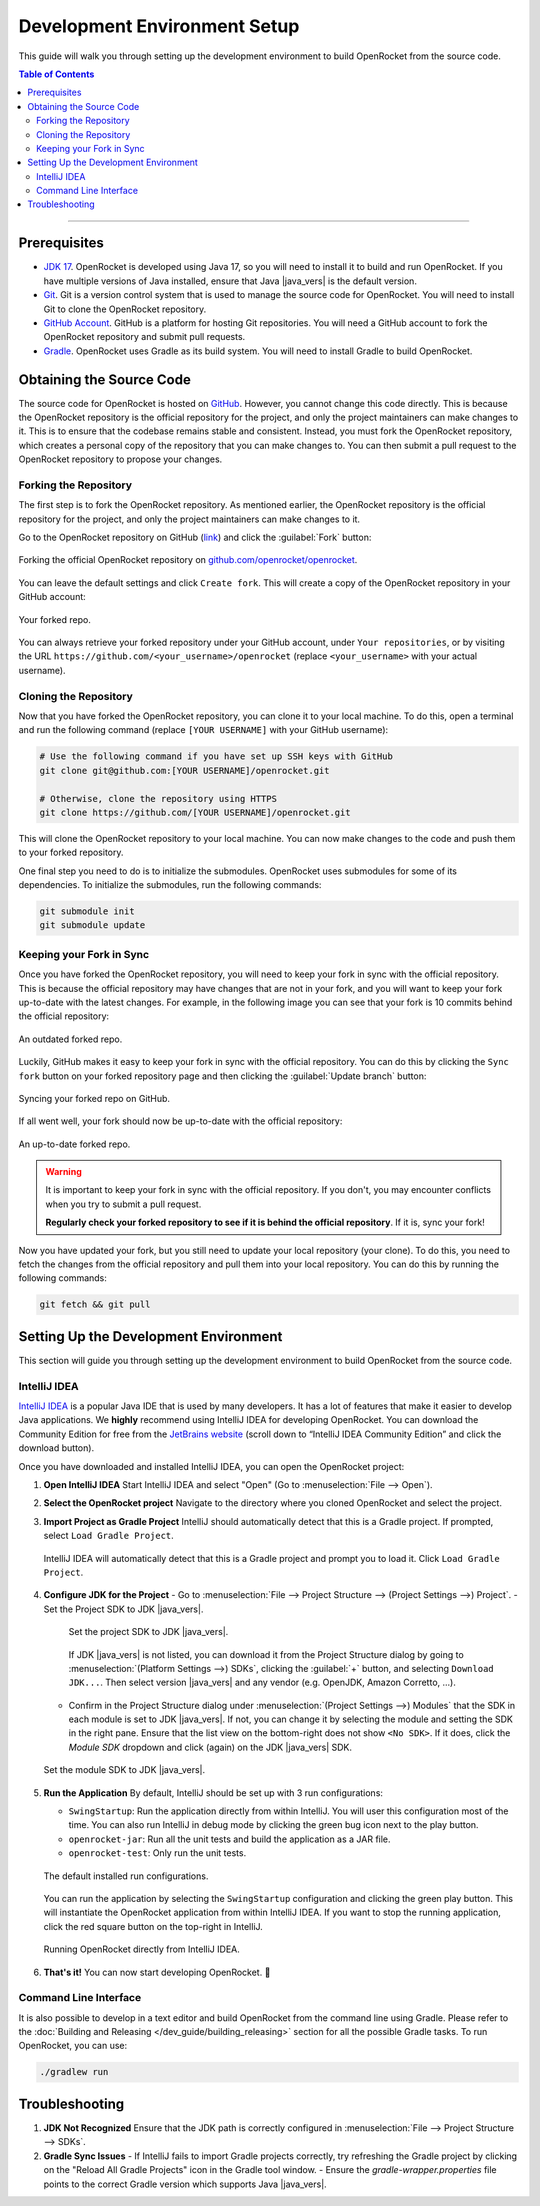 *****************************
Development Environment Setup
*****************************

This guide will walk you through setting up the development environment to build OpenRocket from the source code.

.. contents:: Table of Contents
   :depth: 2
   :local:

----

Prerequisites
=============

- `JDK 17 <https://www.oracle.com/java/technologies/javase/jdk17-archive-downloads.html>`__. OpenRocket is developed using Java 17,
  so you will need to install it to build and run OpenRocket. If you have multiple versions of Java installed, ensure that
  Java |java_vers| is the default version.

- `Git <https://git-scm.com/downloads>`__. Git is a version control system that is used to manage the source code for OpenRocket.
  You will need to install Git to clone the OpenRocket repository.

- `GitHub Account <https://github.com>`__. GitHub is a platform for hosting Git repositories. You will need a GitHub account to
  fork the OpenRocket repository and submit pull requests.

- `Gradle <https://gradle.org/install/>`__. OpenRocket uses Gradle as its build system. You will need to install Gradle to build OpenRocket.

Obtaining the Source Code
=========================

The source code for OpenRocket is hosted on `GitHub <https://github.com/openrocket/openrocket>`__. However, you cannot change
this code directly. This is because the OpenRocket repository is the official repository for the project, and only the project
maintainers can make changes to it. This is to ensure that the codebase remains stable and consistent.
Instead, you must fork the OpenRocket repository, which creates a personal copy of the repository that you can make changes to.
You can then submit a pull request to the OpenRocket repository to propose your changes.

Forking the Repository
----------------------

The first step is to fork the OpenRocket repository. As mentioned earlier, the OpenRocket repository is the official repository
for the project, and only the project maintainers can make changes to it.

Go to the OpenRocket repository on GitHub (`link <https://github.com/openrocket/openrocket>`__) and click the :guilabel:`Fork` button:

.. figure:: /img/dev_guide/development_setup/fork_repo.png
   :align: center
   :width: 90%
   :alt: Forking the official OpenRocket repository.

   Forking the official OpenRocket repository on `github.com/openrocket/openrocket <https://github.com/openrocket/openrocket>`__.

You can leave the default settings and click ``Create fork``. This will create a copy of the OpenRocket repository in your GitHub account:

.. figure:: /img/dev_guide/development_setup/forked_repo.png
   :align: center
   :width: 80%
   :alt: Your forked repo.

   Your forked repo.

You can always retrieve your forked repository under your GitHub account, under ``Your repositories``, or by visiting the URL
``https://github.com/<your_username>/openrocket`` (replace ``<your_username>``
with your actual username).

Cloning the Repository
----------------------

Now that you have forked the OpenRocket repository, you can clone it to your local machine. To do this, open a terminal
and run the following command (replace ``[YOUR USERNAME]`` with your GitHub username):

.. code-block:: bash

   # Use the following command if you have set up SSH keys with GitHub
   git clone git@github.com:[YOUR USERNAME]/openrocket.git

   # Otherwise, clone the repository using HTTPS
   git clone https://github.com/[YOUR USERNAME]/openrocket.git

This will clone the OpenRocket repository to your local machine. You can now make changes to the code and push them to your forked repository.

One final step you need to do is to initialize the submodules. OpenRocket uses submodules for some of its dependencies.
To initialize the submodules, run the following commands:

.. code-block:: bash

   git submodule init
   git submodule update


Keeping your Fork in Sync
-------------------------

Once you have forked the OpenRocket repository, you will need to keep your fork in sync with the official repository. This is because
the official repository may have changes that are not in your fork, and you will want to keep your fork up-to-date with the latest changes.
For example, in the following image you can see that your fork is 10 commits behind the official repository:

.. figure:: /img/dev_guide/development_setup/forked_repo_outdated.png
   :align: center
   :width: 80%
   :alt: An outdated forked repo.

   An outdated forked repo.

Luckily, GitHub makes it easy to keep your fork in sync with the official repository. You can do this by clicking the
``Sync fork`` button on your forked repository page and then clicking the :guilabel:`Update branch` button:

.. figure:: /img/dev_guide/development_setup/sync_fork.png
   :align: center
   :width: 80%
   :alt: Syncing your forked repo on GitHub.

   Syncing your forked repo on GitHub.

If all went well, your fork should now be up-to-date with the official repository:

.. figure:: /img/dev_guide/development_setup/forked_repo_up_to_date.png
   :align: center
   :width: 80%
   :alt: An up-to-date forked repo.

   An up-to-date forked repo.

.. warning::
      It is important to keep your fork in sync with the official repository. If you don't, you may encounter conflicts
      when you try to submit a pull request.

      **Regularly check your forked repository to see if it is behind the official repository**. If it is, sync your fork!

Now you have updated your fork, but you still need to update your local repository (your clone).
To do this, you need to fetch the changes from the official repository and pull them into your local repository.
You can do this by running the following commands:

.. code-block:: bash

   git fetch && git pull

Setting Up the Development Environment
======================================

This section will guide you through setting up the development environment to build OpenRocket from the source code.

IntelliJ IDEA
-------------

`IntelliJ IDEA <https://www.jetbrains.com/idea/>`__ is a popular Java IDE that is used by many developers. It has a lot of
features that make it easier to develop Java applications. We **highly** recommend using IntelliJ IDEA for developing
OpenRocket. You can download the Community Edition for free from the `JetBrains website <https://www.jetbrains.com/idea/download>`__
(scroll down to “IntelliJ IDEA Community Edition” and click the download button).

Once you have downloaded and installed IntelliJ IDEA, you can open the OpenRocket project:

1. **Open IntelliJ IDEA**
   Start IntelliJ IDEA and select "Open" (Go to :menuselection:`File --> Open`).

2. **Select the OpenRocket project**
   Navigate to the directory where you cloned OpenRocket and select the project.

3. **Import Project as Gradle Project**
   IntelliJ should automatically detect that this is a Gradle project. If prompted, select ``Load Gradle Project``.

   .. figure:: /img/dev_guide/development_setup/load_gradle_project.png
      :align: center
      :width: 80%
      :alt: Load Gradle Project.

      IntelliJ IDEA will automatically detect that this is a Gradle project and prompt you to load it. Click ``Load Gradle Project``.

4. **Configure JDK for the Project**
   - Go to :menuselection:`File --> Project Structure --> (Project Settings -->) Project`.
   - Set the Project SDK to JDK |java_vers|.

     .. figure:: /img/dev_guide/development_setup/project_sdk.png
        :align: center
        :width: 80%
        :alt: Set the project SDK.

        Set the project SDK to JDK |java_vers|.

     If JDK |java_vers| is not listed, you can download it from the Project Structure dialog by \
     going to :menuselection:`(Platform Settings -->) SDKs`, clicking the :guilabel:`+` button, and selecting ``Download JDK...``. Then select \
     version |java_vers| and any vendor (e.g. OpenJDK, Amazon Corretto, ...).

   - Confirm in the Project Structure dialog under :menuselection:`(Project Settings -->) Modules` that the SDK in each module is set to JDK |java_vers|. \
     If not, you can change it by selecting the module and setting the SDK in the right pane. Ensure that the list view on the bottom-right \
     does not show ``<No SDK>``. If it does, click the *Module SDK* dropdown and click (again) on the JDK |java_vers| SDK.

   .. figure:: /img/dev_guide/development_setup/modules_sdk.png
      :align: center
      :width: 80%
      :alt: Set the module SDK.

      Set the module SDK to JDK |java_vers|.

5. **Run the Application**
   By default, IntelliJ should be set up with 3 run configurations:

   - ``SwingStartup``: Run the application directly from within IntelliJ. You will user this configuration most of the time. \
     You can also run IntelliJ in debug mode by clicking the green bug icon next to the play button.

   - ``openrocket-jar``: Run all the unit tests and build the application as a JAR file.

   - ``openrocket-test``: Only run the unit tests.

   .. figure:: /img/dev_guide/development_setup/run_configurations.png
      :align: center
      :width: 80%
      :alt: Default installed run configurations.

      The default installed run configurations.

   You can run the application by selecting the ``SwingStartup`` configuration and clicking the green play button.
   This will instantiate the OpenRocket application from within IntelliJ IDEA. If you want to stop the running application,
   click the red square button on the top-right in IntelliJ.

   .. figure:: /img/dev_guide/development_setup/swingstartup.png
         :align: center
         :width: 80%
         :alt: Running OpenRocket from IntelliJ IDEA.

         Running OpenRocket directly from IntelliJ IDEA.

6. **That's it!** You can now start developing OpenRocket. 🚀

Command Line Interface
----------------------

It is also possible to develop in a text editor and build OpenRocket from the command line using Gradle. Please refer to the :doc:`Building and Releasing </dev_guide/building_releasing>`
section for all the possible Gradle tasks. To run OpenRocket, you can use:

.. code-block:: bash

   ./gradlew run

Troubleshooting
===============

1. **JDK Not Recognized**
   Ensure that the JDK path is correctly configured in :menuselection:`File --> Project Structure --> SDKs`.

2. **Gradle Sync Issues**
   - If IntelliJ fails to import Gradle projects correctly, try refreshing the Gradle project by clicking on the "Reload All Gradle Projects" icon in the Gradle tool window.
   - Ensure the `gradle-wrapper.properties` file points to the correct Gradle version which supports Java |java_vers|.

